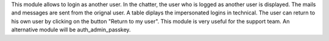 This module allows to login as another user.
In the chatter, the user who is logged as another user is displayed.
The mails and messages are sent from the orignal user.
A table diplays the impersonated logins in technical.
The user can return to his own user by clicking on the button "Return to my user".
This module is very useful for the support team.
An alternative module will be auth_admin_passkey.
